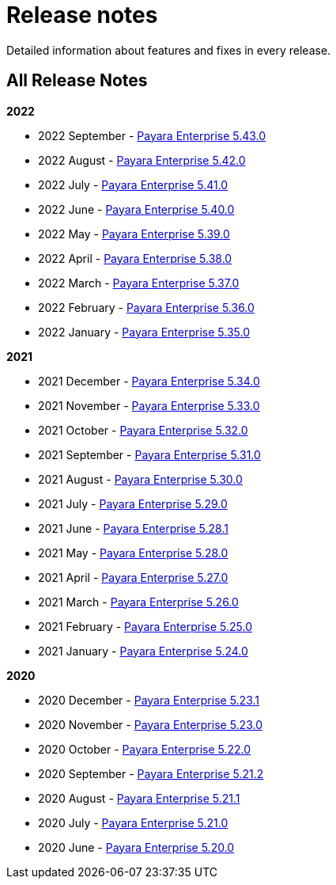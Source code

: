 [[release-notes]]
= Release notes

Detailed information about features and fixes in every release.

[[all-release-notes]]
== All Release Notes

*2022*

* 2022 September - xref:Release Notes/Release Notes 5.43.0.adoc[Payara Enterprise 5.43.0]
* 2022 August - xref:Release Notes/Release Notes 5.42.0.adoc[Payara Enterprise 5.42.0]
* 2022 July - xref:Release Notes/Release Notes 5.41.0.adoc[Payara Enterprise 5.41.0]
* 2022 June - xref:Release Notes/Release Notes 5.40.0.adoc[Payara Enterprise 5.40.0]
* 2022 May - xref:Release Notes/Release Notes 5.39.0.adoc[Payara Enterprise 5.39.0]
* 2022 April - xref:Release Notes/Release Notes 5.38.0.adoc[Payara Enterprise 5.38.0]
* 2022 March - xref:Release Notes/Release Notes 5.37.0.adoc[Payara Enterprise 5.37.0]
* 2022 February - xref:Release Notes/Release Notes 5.36.0.adoc[Payara Enterprise 5.36.0]
* 2022 January - xref:Release Notes/Release Notes 5.35.0.adoc[Payara Enterprise 5.35.0]

*2021*

* 2021 December - xref:Release Notes/Release Notes 5.34.0.adoc[Payara Enterprise 5.34.0]
* 2021 November - xref:Release Notes/Release Notes 5.33.0.adoc[Payara Enterprise 5.33.0]
* 2021 October - xref:Release Notes/Release Notes 5.32.0.adoc[Payara Enterprise 5.32.0]
* 2021 September - xref:Release Notes/Release Notes 5.31.0.adoc[Payara Enterprise 5.31.0]
* 2021 August - xref:Release Notes/Release Notes 5.30.0.adoc[Payara Enterprise 5.30.0]
* 2021 July - xref:Release Notes/Release Notes 5.29.0.adoc[Payara Enterprise 5.29.0]
* 2021 June - xref:Release Notes/Release Notes 5.28.1.adoc[Payara Enterprise 5.28.1]
* 2021 May - xref:Release Notes/Release Notes 5.28.0.adoc[Payara Enterprise 5.28.0]
* 2021 April - xref:Release Notes/Release Notes 5.27.0.adoc[Payara Enterprise 5.27.0]
* 2021 March - xref:Release Notes/Release Notes 5.26.0.adoc[Payara Enterprise 5.26.0]
* 2021 February - xref:Release Notes/Release Notes 5.25.0.adoc[Payara Enterprise 5.25.0]
* 2021 January - xref:Release Notes/Release Notes 5.24.0.adoc[Payara Enterprise 5.24.0]

*2020*

* 2020 December - xref:Release Notes/Release Notes 5.23.1.adoc[Payara Enterprise 5.23.1]
* 2020 November - xref:Release Notes/Release Notes 5.23.0.adoc[Payara Enterprise 5.23.0]
* 2020 October - xref:Release Notes/Release Notes 5.22.0.adoc[Payara Enterprise 5.22.0]
* 2020 September - xref:Release Notes/Release Notes 5.21.2.adoc[Payara Enterprise 5.21.2]
* 2020 August - xref:Release Notes/Release Notes 5.21.1.adoc[Payara Enterprise 5.21.1]
* 2020 July - xref:Release Notes/Release Notes 5.21.0.adoc[Payara Enterprise 5.21.0]
* 2020 June - xref:Release Notes/Release Notes 5.20.0.adoc[Payara Enterprise 5.20.0]
